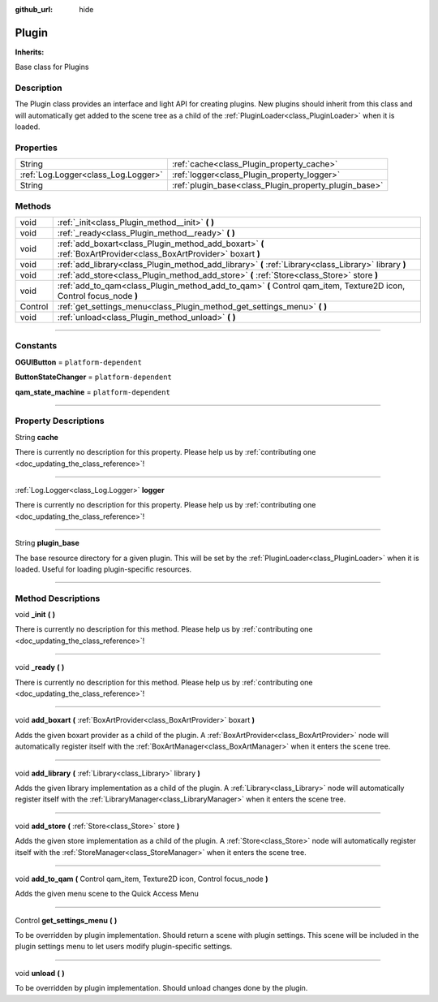 :github_url: hide

.. DO NOT EDIT THIS FILE!!!
.. Generated automatically from Godot engine sources.
.. Generator: https://github.com/godotengine/godot/tree/master/doc/tools/make_rst.py.
.. XML source: https://github.com/godotengine/godot/tree/master/api/classes/Plugin.xml.

.. _class_Plugin:

Plugin
======

**Inherits:** 

Base class for Plugins

.. rst-class:: classref-introduction-group

Description
-----------

The Plugin class provides an interface and light API for creating plugins. New plugins should inherit from this class and will automatically get added to the scene tree as a child of the :ref:`PluginLoader<class_PluginLoader>` when it is loaded.

.. rst-class:: classref-reftable-group

Properties
----------

.. table::
   :widths: auto

   +-------------------------------------+-------------------------------------------------------+
   | String                              | :ref:`cache<class_Plugin_property_cache>`             |
   +-------------------------------------+-------------------------------------------------------+
   | :ref:`Log.Logger<class_Log.Logger>` | :ref:`logger<class_Plugin_property_logger>`           |
   +-------------------------------------+-------------------------------------------------------+
   | String                              | :ref:`plugin_base<class_Plugin_property_plugin_base>` |
   +-------------------------------------+-------------------------------------------------------+

.. rst-class:: classref-reftable-group

Methods
-------

.. table::
   :widths: auto

   +---------+--------------------------------------------------------------------------------------------------------------------+
   | void    | :ref:`_init<class_Plugin_method__init>` **(** **)**                                                                |
   +---------+--------------------------------------------------------------------------------------------------------------------+
   | void    | :ref:`_ready<class_Plugin_method__ready>` **(** **)**                                                              |
   +---------+--------------------------------------------------------------------------------------------------------------------+
   | void    | :ref:`add_boxart<class_Plugin_method_add_boxart>` **(** :ref:`BoxArtProvider<class_BoxArtProvider>` boxart **)**   |
   +---------+--------------------------------------------------------------------------------------------------------------------+
   | void    | :ref:`add_library<class_Plugin_method_add_library>` **(** :ref:`Library<class_Library>` library **)**              |
   +---------+--------------------------------------------------------------------------------------------------------------------+
   | void    | :ref:`add_store<class_Plugin_method_add_store>` **(** :ref:`Store<class_Store>` store **)**                        |
   +---------+--------------------------------------------------------------------------------------------------------------------+
   | void    | :ref:`add_to_qam<class_Plugin_method_add_to_qam>` **(** Control qam_item, Texture2D icon, Control focus_node **)** |
   +---------+--------------------------------------------------------------------------------------------------------------------+
   | Control | :ref:`get_settings_menu<class_Plugin_method_get_settings_menu>` **(** **)**                                        |
   +---------+--------------------------------------------------------------------------------------------------------------------+
   | void    | :ref:`unload<class_Plugin_method_unload>` **(** **)**                                                              |
   +---------+--------------------------------------------------------------------------------------------------------------------+

.. rst-class:: classref-section-separator

----

.. rst-class:: classref-descriptions-group

Constants
---------

.. _class_Plugin_constant_OGUIButton:

.. rst-class:: classref-constant

**OGUIButton** = ``platform-dependent``



.. _class_Plugin_constant_ButtonStateChanger:

.. rst-class:: classref-constant

**ButtonStateChanger** = ``platform-dependent``



.. _class_Plugin_constant_qam_state_machine:

.. rst-class:: classref-constant

**qam_state_machine** = ``platform-dependent``



.. rst-class:: classref-section-separator

----

.. rst-class:: classref-descriptions-group

Property Descriptions
---------------------

.. _class_Plugin_property_cache:

.. rst-class:: classref-property

String **cache**

.. container:: contribute

	There is currently no description for this property. Please help us by :ref:`contributing one <doc_updating_the_class_reference>`!

.. rst-class:: classref-item-separator

----

.. _class_Plugin_property_logger:

.. rst-class:: classref-property

:ref:`Log.Logger<class_Log.Logger>` **logger**

.. container:: contribute

	There is currently no description for this property. Please help us by :ref:`contributing one <doc_updating_the_class_reference>`!

.. rst-class:: classref-item-separator

----

.. _class_Plugin_property_plugin_base:

.. rst-class:: classref-property

String **plugin_base**

The base resource directory for a given plugin. This will be set by the :ref:`PluginLoader<class_PluginLoader>` when it is loaded. Useful for loading plugin-specific resources.

.. rst-class:: classref-section-separator

----

.. rst-class:: classref-descriptions-group

Method Descriptions
-------------------

.. _class_Plugin_method__init:

.. rst-class:: classref-method

void **_init** **(** **)**

.. container:: contribute

	There is currently no description for this method. Please help us by :ref:`contributing one <doc_updating_the_class_reference>`!

.. rst-class:: classref-item-separator

----

.. _class_Plugin_method__ready:

.. rst-class:: classref-method

void **_ready** **(** **)**

.. container:: contribute

	There is currently no description for this method. Please help us by :ref:`contributing one <doc_updating_the_class_reference>`!

.. rst-class:: classref-item-separator

----

.. _class_Plugin_method_add_boxart:

.. rst-class:: classref-method

void **add_boxart** **(** :ref:`BoxArtProvider<class_BoxArtProvider>` boxart **)**

Adds the given boxart provider as a child of the plugin. A :ref:`BoxArtProvider<class_BoxArtProvider>` node will automatically register itself with the :ref:`BoxArtManager<class_BoxArtManager>` when it enters the scene tree.

.. rst-class:: classref-item-separator

----

.. _class_Plugin_method_add_library:

.. rst-class:: classref-method

void **add_library** **(** :ref:`Library<class_Library>` library **)**

Adds the given library implementation as a child of the plugin. A :ref:`Library<class_Library>` node will automatically register itself with the :ref:`LibraryManager<class_LibraryManager>` when it enters the scene tree.

.. rst-class:: classref-item-separator

----

.. _class_Plugin_method_add_store:

.. rst-class:: classref-method

void **add_store** **(** :ref:`Store<class_Store>` store **)**

Adds the given store implementation as a child of the plugin. A :ref:`Store<class_Store>` node will automatically register itself with the :ref:`StoreManager<class_StoreManager>` when it enters the scene tree.

.. rst-class:: classref-item-separator

----

.. _class_Plugin_method_add_to_qam:

.. rst-class:: classref-method

void **add_to_qam** **(** Control qam_item, Texture2D icon, Control focus_node **)**

Adds the given menu scene to the Quick Access Menu

.. rst-class:: classref-item-separator

----

.. _class_Plugin_method_get_settings_menu:

.. rst-class:: classref-method

Control **get_settings_menu** **(** **)**

To be overridden by plugin implementation. Should return a scene with plugin settings. This scene will be included in the plugin settings menu to let users modify plugin-specific settings.

.. rst-class:: classref-item-separator

----

.. _class_Plugin_method_unload:

.. rst-class:: classref-method

void **unload** **(** **)**

To be overridden by plugin implementation. Should unload changes done by the plugin.

.. |virtual| replace:: :abbr:`virtual (This method should typically be overridden by the user to have any effect.)`
.. |const| replace:: :abbr:`const (This method has no side effects. It doesn't modify any of the instance's member variables.)`
.. |vararg| replace:: :abbr:`vararg (This method accepts any number of arguments after the ones described here.)`
.. |constructor| replace:: :abbr:`constructor (This method is used to construct a type.)`
.. |static| replace:: :abbr:`static (This method doesn't need an instance to be called, so it can be called directly using the class name.)`
.. |operator| replace:: :abbr:`operator (This method describes a valid operator to use with this type as left-hand operand.)`
.. |bitfield| replace:: :abbr:`BitField (This value is an integer composed as a bitmask of the following flags.)`
